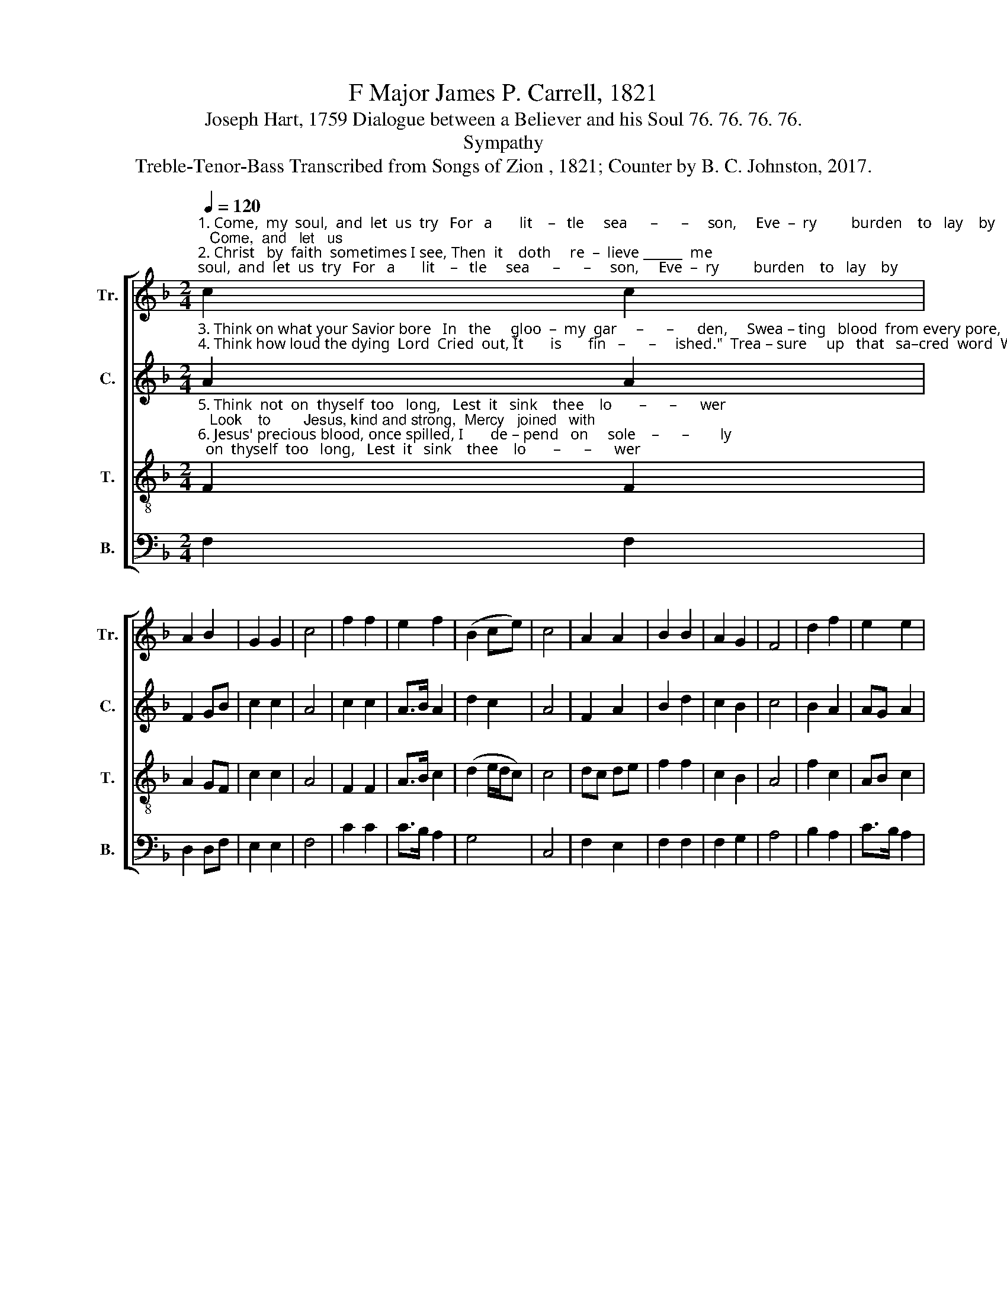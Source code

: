 X:1
T:F Major James P. Carrell, 1821
T:Joseph Hart, 1759 Dialogue between a Believer and his Soul 76. 76. 76. 76.
T:Sympathy
T:Treble-Tenor-Bass Transcribed from Songs of Zion , 1821; Counter by B. C. Johnston, 2017.
%%score [ 1 2 3 4 ]
L:1/8
Q:1/4=120
M:2/4
K:F
V:1 treble nm="Tr." snm="Tr."
V:2 treble nm="C." snm="C."
V:3 treble-8 nm="T." snm="T."
V:4 bass nm="B." snm="B."
V:1
"^1. Come,  my  soul,  and  let  us  try   For   a       lit    –   tle     sea      –      –     son,     Eve  –  ry         burden    to   lay    by;   Come,  and   let   us\n2. Christ   by  faith  sometimes I see, Then  it    doth     re  –  lieve ______  me;     But      my       sins   re – turn  a–gain,  Those  are  they  that" c2 c2 | %1
 A2 B2 | G2 G2 | c4 | f2 f2 | e2 f2 | (B2 ce) | c4 | A2 A2 | B2 B2 | A2 G2 | F4 | d2 f2 | e2 e2 | %14
"^1. rea     –    son.   What  is  this  that  casts thee down?    Who   are      they    that    grieve ______   you?     Speak, and let the worst be known;\n2. grieve      me;    Troubled  like  the   rest  – less   sea,      Fee – ble,    faint,   and    fear      –      –       ful:       Plunged  in  sins,  a  sore  disease," (d3 c) | %15
 c4 | c2 c2 | d2 d2 | c2 B2 | A4 | AB c2 | f2 f2 | (d2 e/d/c) | c4 | f2 f2 | e2 e2 | f2 e2 | f4 | %28
"^1. Spea–king      may        re       –       lieve     you. \n2. How   can         I             be               cheer  – ful?" f2 e2 | %29
 d2 f2 | c4 | c4 |] %32
V:2
"^3. Think on what your Savior bore   In   the     gloo  –  my  gar     –      –      den,     Swea – ting   blood  from every pore,  To  pro – cure   thy\n4. Think how loud the dying  Lord  Cried  out, \"It       is       fin   –      –     ished.\"  Trea – sure     up   that   sa–cred  word  Whole  and  un–di –" A2 A2 | %1
 F2 GB | c2 c2 | A4 | c2 c2 | A>B A2 | d2 c2 | A4 | F2 A2 | B2 d2 | c2 B2 | c4 | B2 A2 | AG A2 | %14
"^3. par  –  don;       See him stretched up–on the wood,   Bleeding,      grie – ving,   cry       –      –       ing!    Suffering   all   the  wrath  of God,\n4. –mi– nished;   Doubt  not:  he   will    car – ry   on,     To       its        full     per  –  fec        –      –      tion,   That  good  work  he  has  begun," B4 | %15
 c4 | A2 A2 | B2 B2 | c2 d2 | c4 | c2 c2 | A2 A2 | F3 A | G4 | c2 c2 | c2 B2 | c2 c2 | c4 | %28
"^3. Groa – ning,     gas      –   ping,          dy  –  ing!\n4. Why    then       this          de       –      jec  – tion?" F2 AF | %29
 DE FA | G4 | A4 |] %32
V:3
"^5. Think  not  on  thyself  too   long,   Lest  it   sink    thee    lo       –      –      wer;   Look    to        Jesus, kind and strong,  Mercy   joined   with\n6. Jesus' precious blood, once spilled, I       de – pend   on     sole    –      –        ly;    To          re  –  lease and clear my guilt,  But   I    would    be" F2 F2 | %1
 A2 GF | c2 c2 | A4 | F2 F2 | A>B c2 | (d2 e/d/c) | c4 | dc de | f2 f2 | c2 B2 | A4 | f2 c2 | %13
 AB c2 | %14
"^5. po   –    wer;     Ev – ery  work  that   thou  must  do    Will   thy    gra  – cious     Sa        –      –       vior     For   thee  work,  and in thee too,\n6. ho   –       ly.      He   that  bought  thee  on  the  cross     Can   con – trol      thy       na       –      –        ture;    Ful – ly  purge  away  the   dross," (d3 e) | %15
 f4 | f2 f2 | d2 gf | e2 d2 | c4 | d2 c2 | cB A2 | (B3 A) | G4 | F2 F2 | A2 B2 | c2 c2 | f4 | %28
"^5. Of       his          spe    –    cial               fa  –   vor.\n6. Make  thee        a             new             crea – ture." d2 c2 | %29
 B>d cB/A/ | G4 | F4 |] %32
V:4
 F,2 F,2 | D,2 D,F, | E,2 E,2 | F,4 | C2 C2 | C>B, A,2 | G,4 | C,4 | F,2 E,2 | F,2 F,2 | F,2 G,2 | %11
 A,4 | B,2 A,2 | C>B, A,2 | G,4 | F,4 | F,2 F,2 | B,2 B,2 | G,2 G,2 | C,4 | F,2 G,2 | A,2 F,2 | %22
 (F,2 E,>F,) | G,4 | C2 C2 | C2 B,2 | A,2 C2 | F,4 | F,G, A,F, | D,2 F,D, | C,4 | F,4 |] %32


